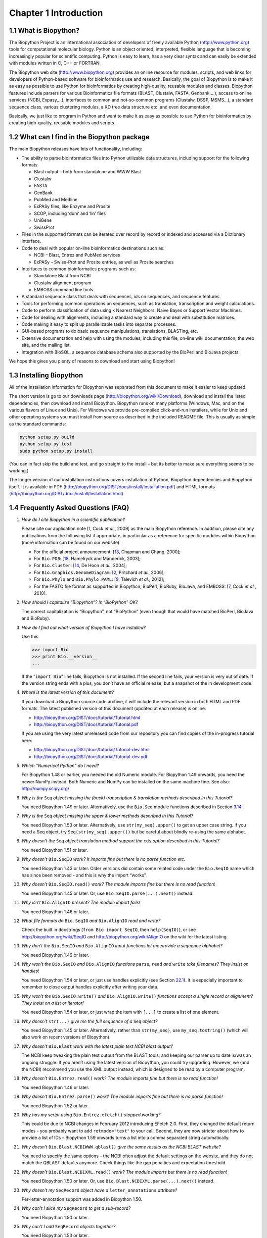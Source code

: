 ﻿Chapter 1  Introduction
=======================

1.1  What is Biopython?
-----------------------

The Biopython Project is an international association of developers of
freely available Python
(`http://www.python.org <http://www.python.org>`__) tools for
computational molecular biology. Python is an object oriented,
interpreted, flexible language that is becoming increasingly popular for
scientific computing. Python is easy to learn, has a very clear syntax
and can easily be extended with modules written in C, C++ or FORTRAN.

The Biopython web site
(`http://www.biopython.org <http://www.biopython.org>`__) provides
an online resource for modules, scripts, and web links for developers of
Python-based software for bioinformatics use and research. Basically,
the goal of Biopython is to make it as easy as possible to use Python
for bioinformatics by creating high-quality, reusable modules and
classes. Biopython features include parsers for various Bioinformatics
file formats (BLAST, Clustalw, FASTA, Genbank,...), access to online
services (NCBI, Expasy,...), interfaces to common and not-so-common
programs (Clustalw, DSSP, MSMS...), a standard sequence class, various
clustering modules, a KD tree data structure etc. and even
documentation.

Basically, we just like to program in Python and want to make it as easy
as possible to use Python for bioinformatics by creating high-quality,
reusable modules and scripts.

1.2  What can I find in the Biopython package
---------------------------------------------

The main Biopython releases have lots of functionality, including:

-  The ability to parse bioinformatics files into Python utilizable data
   structures, including support for the following formats:

   -  Blast output – both from standalone and WWW Blast
   -  Clustalw
   -  FASTA
   -  GenBank
   -  PubMed and Medline
   -  ExPASy files, like Enzyme and Prosite
   -  SCOP, including ‘dom’ and ‘lin’ files
   -  UniGene
   -  SwissProt

-  Files in the supported formats can be iterated over record by record
   or indexed and accessed via a Dictionary interface.
-  Code to deal with popular on-line bioinformatics destinations such
   as:

   -  NCBI – Blast, Entrez and PubMed services
   -  ExPASy – Swiss-Prot and Prosite entries, as well as Prosite
      searches

-  Interfaces to common bioinformatics programs such as:

   -  Standalone Blast from NCBI
   -  Clustalw alignment program
   -  EMBOSS command line tools

-  A standard sequence class that deals with sequences, ids on
   sequences, and sequence features.
-  Tools for performing common operations on sequences, such as
   translation, transcription and weight calculations.
-  Code to perform classification of data using k Nearest Neighbors,
   Naive Bayes or Support Vector Machines.
-  Code for dealing with alignments, including a standard way to create
   and deal with substitution matrices.
-  Code making it easy to split up parallelizable tasks into separate
   processes.
-  GUI-based programs to do basic sequence manipulations, translations,
   BLASTing, etc.
-  Extensive documentation and help with using the modules, including
   this file, on-line wiki documentation, the web site, and the mailing
   list.
-  Integration with BioSQL, a sequence database schema also supported by
   the BioPerl and BioJava projects.

We hope this gives you plenty of reasons to download and start using
Biopython!

1.3  Installing Biopython
-------------------------

All of the installation information for Biopython was separated from
this document to make it easier to keep updated.

The short version is go to our downloads page
(`http://biopython.org/wiki/Download <http://biopython.org/wiki/Download>`__),
download and install the listed dependencies, then download and install
Biopython. Biopython runs on many platforms (Windows, Mac, and on the
various flavors of Linux and Unix). For Windows we provide pre-compiled
click-and-run installers, while for Unix and other operating systems you
must install from source as described in the included README file. This
is usually as simple as the standard commands:

.. code:: python

    python setup.py build
    python setup.py test
    sudo python setup.py install

(You can in fact skip the build and test, and go straight to the install
– but its better to make sure everything seems to be working.)

The longer version of our installation instructions covers installation
of Python, Biopython dependencies and Biopython itself. It is available
in PDF
(`http://biopython.org/DIST/docs/install/Installation.pdf <http://biopython.org/DIST/docs/install/Installation.pdf>`__)
and HTML formats
(`http://biopython.org/DIST/docs/install/Installation.html <http://biopython.org/DIST/docs/install/Installation.html>`__).

1.4  Frequently Asked Questions (FAQ)
-------------------------------------

#. *How do I cite Biopython in a scientific publication?*
   
   Please cite our application note [`1 <#cock2009>`__, Cock *et al.*,
   2009] as the main Biopython reference. In addition, please cite any
   publications from the following list if appropriate, in particular as
   a reference for specific modules within Biopython (more information
   can be found on our website):

   -  For the official project announcement: [`13 <#chapman2000>`__,
      Chapman and Chang, 2000];
   -  For ``Bio.PDB``: [`18 <#hamelryck2003a>`__, Hamelryck and
      Manderick, 2003];
   -  For ``Bio.Cluster``: [`14 <#dehoon2004>`__, De Hoon *et al.*,
      2004];
   -  For ``Bio.Graphics.GenomeDiagram``: [`2 <#pritchard2006>`__,
      Pritchard *et al.*, 2006];
   -  For ``Bio.Phylo`` and ``Bio.Phylo.PAML``: [`9 <#talevich2012>`__,
      Talevich *et al.*, 2012];
   -  For the FASTQ file format as supported in Biopython, BioPerl,
      BioRuby, BioJava, and EMBOSS: [`7 <#cock2010>`__, Cock *et al.*,
      2010].

#. *How should I capitalize “Biopython”? Is “BioPython” OK?*
   
   The correct capitalization is “Biopython”, not “BioPython” (even
   though that would have matched BioPerl, BioJava and BioRuby).

#. *How do I find out what version of Biopython I have installed?*
   
   Use this:

   .. code:: python

         >>> import Bio
         >>> print Bio.__version__
         ...
         

   If the “\ ``import Bio``\ ” line fails, Biopython is not installed.
   If the second line fails, your version is very out of date. If the
   version string ends with a plus, you don’t have an official release,
   but a snapshot of the in development code.

#. *Where is the latest version of this document?*
   
   If you download a Biopython source code archive, it will include the
   relevant version in both HTML and PDF formats. The latest published
   version of this document (updated at each release) is online:

   -  `http://biopython.org/DIST/docs/tutorial/Tutorial.html <http://biopython.org/DIST/docs/tutorial/Tutorial.html>`__
   -  `http://biopython.org/DIST/docs/tutorial/Tutorial.pdf <http://biopython.org/DIST/docs/tutorial/Tutorial.pdf>`__

   If you are using the very latest unreleased code from our repository
   you can find copies of the in-progress tutorial here:

   -  `http://biopython.org/DIST/docs/tutorial/Tutorial-dev.html <http://biopython.org/DIST/docs/tutorial/Tutorial-dev.html>`__
   -  `http://biopython.org/DIST/docs/tutorial/Tutorial-dev.pdf <http://biopython.org/DIST/docs/tutorial/Tutorial-dev.pdf>`__

#. *Which “Numerical Python” do I need?*
   
   For Biopython 1.48 or earlier, you needed the old Numeric module.
   For Biopython 1.49 onwards, you need the newer NumPy instead. Both
   Numeric and NumPy can be installed on the same machine fine. See
   also: `http://numpy.scipy.org/ <http://numpy.scipy.org/>`__

#. *Why is the* ``Seq`` *object missing the (back) transcription &
   translation methods described in this Tutorial?*
   
   You need Biopython 1.49 or later. Alternatively, use the ``Bio.Seq``
   module functions described in
   Section \ `3.14 <#sec:seq-module-functions>`__.

#. *Why is the* ``Seq`` *object missing the upper & lower methods
   described in this Tutorial?*
   
   You need Biopython 1.53 or later. Alternatively, use
   ``str(my_seq).upper()`` to get an upper case string. If you need a
   Seq object, try ``Seq(str(my_seq).upper())`` but be careful about
   blindly re-using the same alphabet.

#. *Why doesn’t the* ``Seq`` *object translation method support the*
   ``cds`` *option described in this Tutorial?*
  
   You need Biopython 1.51 or later.

#. *Why doesn’t* ``Bio.SeqIO`` *work? It imports fine but there is no
   parse function etc.*
   
   You need Biopython 1.43 or later. Older versions did contain some
   related code under the ``Bio.SeqIO`` name which has since been
   removed - and this is why the import “works”.

#. *Why doesn’t* ``Bio.SeqIO.read()`` *work? The module imports fine but
   there is no read function!*
   
   You need Biopython 1.45 or later. Or, use
   ``Bio.SeqIO.parse(...).next()`` instead.

#. *Why isn’t* ``Bio.AlignIO`` *present? The module import fails!*
   
   You need Biopython 1.46 or later.

#. *What file formats do* ``Bio.SeqIO`` *and* ``Bio.AlignIO`` *read and
   write?*
   
   Check the built in docstrings (``from Bio import SeqIO``, then
   ``help(SeqIO)``), or see
   `http://biopython.org/wiki/SeqIO <http://biopython.org/wiki/SeqIO>`__
   and
   `http://biopython.org/wiki/AlignIO <http://biopython.org/wiki/AlignIO>`__
   on the wiki for the latest listing.

#. *Why don’t the* ``Bio.SeqIO`` *and* ``Bio.AlignIO`` *input functions
   let me provide a sequence alphabet?*
   
   You need Biopython 1.49 or later.

#. *Why won’t the* ``Bio.SeqIO`` *and* ``Bio.AlignIO`` *functions*
   ``parse``\ *,* ``read`` *and* ``write`` *take filenames? They insist
   on handles!*
   
   You need Biopython 1.54 or later, or just use handles explicitly
   (see Section \ `22.1 <#sec:appendix-handles>`__). It is especially
   important to remember to close output handles explicitly after
   writing your data.

#. *Why won’t the* ``Bio.SeqIO.write()`` *and* ``Bio.AlignIO.write()``
   *functions accept a single record or alignment? They insist on a list
   or iterator!*

   You need Biopython 1.54 or later, or just wrap the item with
   ``[...]`` to create a list of one element.

#. *Why doesn’t* ``str(...)`` *give me the full sequence of a* ``Seq``
   *object?*

   You need Biopython 1.45 or later. Alternatively, rather than
   ``str(my_seq)``, use ``my_seq.tostring()`` (which will also work on
   recent versions of Biopython).

#. *Why doesn’t* ``Bio.Blast`` *work with the latest plain text NCBI
   blast output?*

   The NCBI keep tweaking the plain text output from the BLAST tools,
   and keeping our parser up to date is/was an ongoing struggle. If you
   aren’t using the latest version of Biopython, you could try
   upgrading. However, we (and the NCBI) recommend you use the XML
   output instead, which is designed to be read by a computer program.

#. *Why doesn’t* ``Bio.Entrez.read()`` *work? The module imports fine
   but there is no read function!*

   You need Biopython 1.46 or later.

#. *Why doesn’t* ``Bio.Entrez.parse()`` *work? The module imports fine
   but there is no parse function!*

   You need Biopython 1.52 or later.

#. *Why has my script using* ``Bio.Entrez.efetch()`` *stopped working?*

   This could be due to NCBI changes in February 2012 introducing
   EFetch 2.0. First, they changed the default return modes - you
   probably want to add ``retmode="text"`` to your call. Second, they
   are now stricter about how to provide a list of IDs – Biopython 1.59
   onwards turns a list into a comma separated string automatically.

#. *Why doesn’t* ``Bio.Blast.NCBIWWW.qblast()`` *give the same results
   as the NCBI BLAST website?*

   You need to specify the same options – the NCBI often adjust the
   default settings on the website, and they do not match the QBLAST
   defaults anymore. Check things like the gap penalties and expectation
   threshold.

#. *Why doesn’t* ``Bio.Blast.NCBIXML.read()`` *work? The module imports
   but there is no read function!*

   You need Biopython 1.50 or later. Or, use
   ``Bio.Blast.NCBIXML.parse(...).next()`` instead.

#. *Why doesn’t my* ``SeqRecord`` *object have a* ``letter_annotations``
   *attribute?*

   Per-letter-annotation support was added in Biopython 1.50.

#. *Why can’t I slice my* ``SeqRecord`` *to get a sub-record?*

   You need Biopython 1.50 or later.

#. *Why can’t I add* ``SeqRecord`` *objects together?*

   You need Biopython 1.53 or later.

#. *Why doesn’t* ``Bio.SeqIO.convert()`` *or* ``Bio.AlignIO.convert()``
   *work? The modules import fine but there is no convert function!*

   You need Biopython 1.52 or later. Alternatively, combine the
   ``parse`` and ``write`` functions as described in this tutorial (see
   Sections \ `5.5.2 <#sec:SeqIO-conversion>`__
   and \ `6.2.1 <#sec:converting-alignments>`__).

#. *Why doesn’t* ``Bio.SeqIO.index()`` *work? The module imports fine
   but there is no index function!*

   You need Biopython 1.52 or later.

#. *Why doesn’t* ``Bio.SeqIO.index_db()`` *work? The module imports fine
   but there is no* ``index_db`` *function!*

   You need Biopython 1.57 or later (and a Python with SQLite3
   support).

#. *Where is the* ``MultipleSeqAlignment`` *object? The* ``Bio.Align``
   *module imports fine but this class isn’t there!*

   You need Biopython 1.54 or later. Alternatively, the older
   ``Bio.Align.Generic.Alignment`` class supports some of its
   functionality, but using this is now discouraged.

#. *Why can’t I run command line tools directly from the application
   wrappers?*

   You need Biopython 1.55 or later. Alternatively, use the Python
   ``subprocess`` module directly.

#. *I looked in a directory for code, but I couldn’t find the code that
   does something. Where’s it hidden?*

   One thing to know is that we put code in ``__init__.py`` files. If
   you are not used to looking for code in this file this can be
   confusing. The reason we do this is to make the imports easier for
   users. For instance, instead of having to do a “repetitive” import
   like ``from Bio.GenBank import GenBank``, you can just use
   ``from Bio import GenBank``.

#. *Why does the code from CVS seem out of date?*

   In late September 2009, just after the release of Biopython 1.52, we
   switched from using CVS to git, a distributed version control system.
   The old CVS server will remain available as a static and read only
   backup, but if you want to grab the latest code, you’ll need to use
   git instead. See our website for more details.

For more general questions, the Python FAQ pages
`http://www.python.org/doc/faq/ <http://www.python.org/doc/faq/>`__
may be useful.


